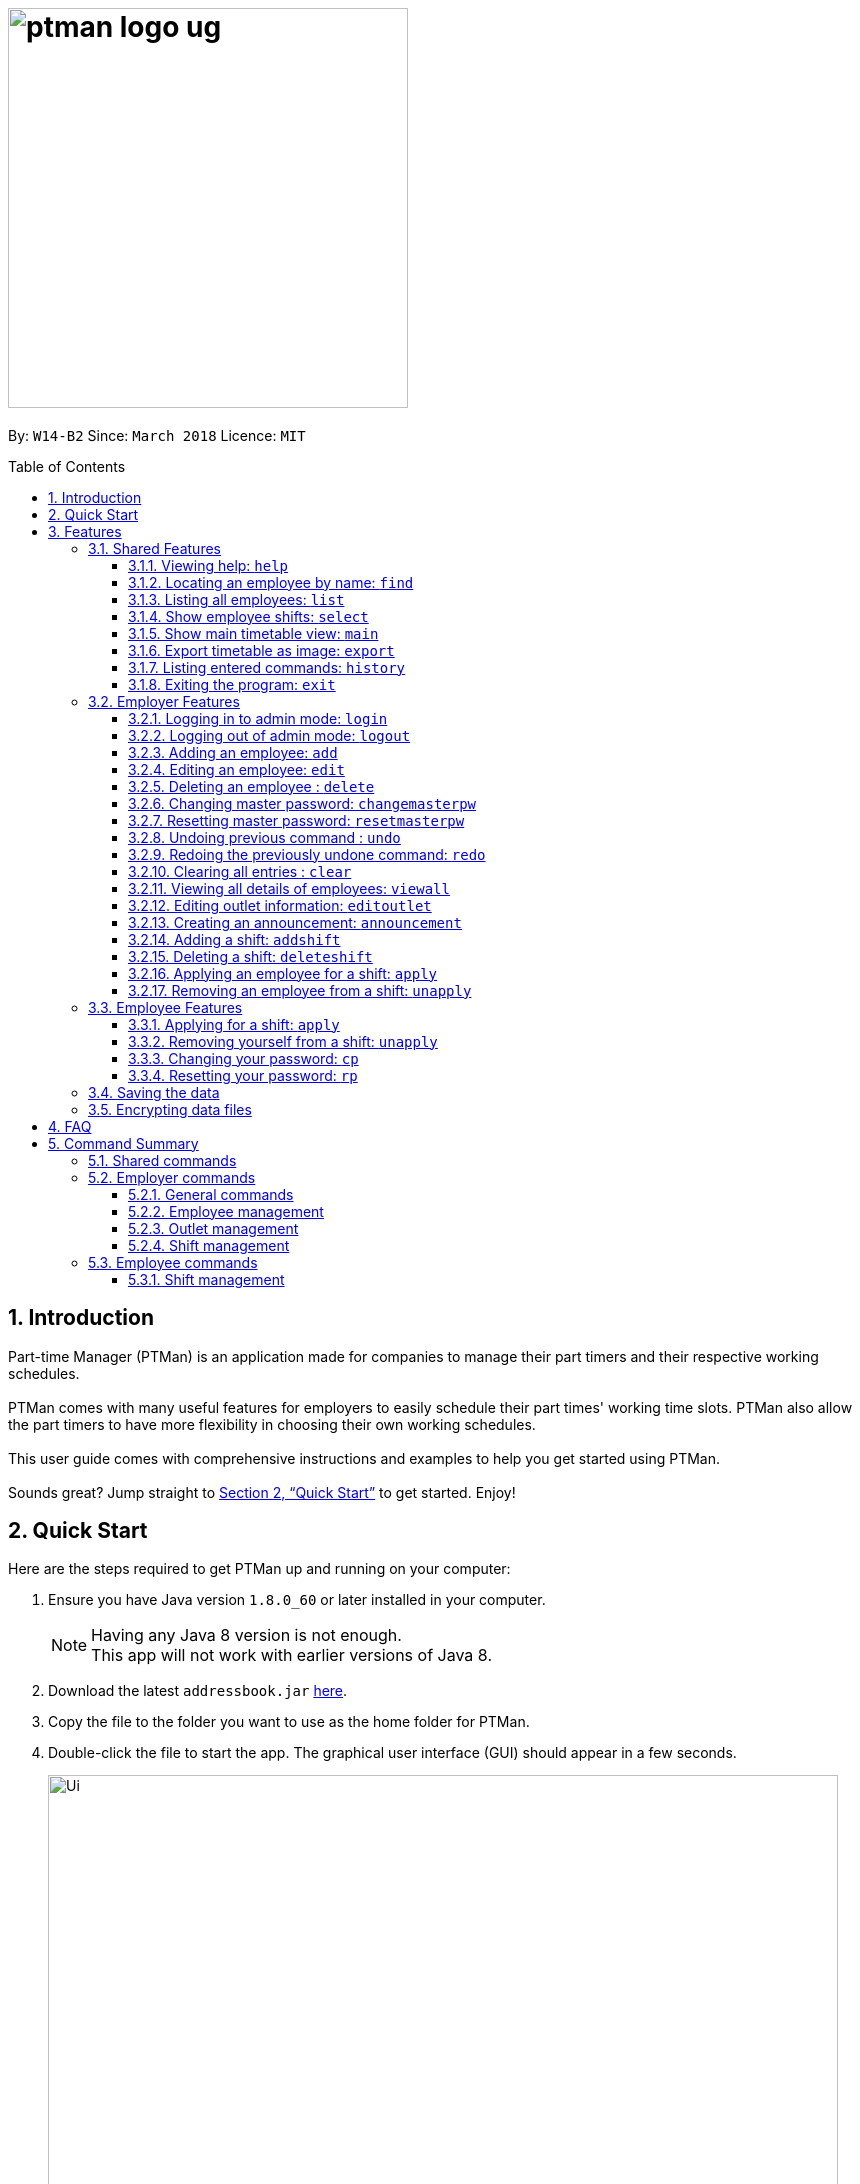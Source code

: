 = image:ptman_logo_ug.png[width="400"]
:toc:
:toclevels: 3
:toc-title: Table of Contents
:toc-placement: preamble
:sectnums:
:imagesDir: images
:stylesDir: stylesheets
:xrefstyle: full
:experimental:
ifdef::env-github[]
:tip-caption: :bulb:
:note-caption: :information_source:
endif::[]
:repoURL: https://github.com/CS2103JAN2018-W14-B2/main

By: `W14-B2`      Since: `March 2018`      Licence: `MIT`

== Introduction

Part-time Manager (PTMan) is an application made for companies to manage their part timers and their respective working schedules. +
 +
PTMan comes with many useful features for employers to easily schedule their part times' working time slots. PTMan also allow the part timers to have more flexibility in choosing their own working schedules. +
 +
This user guide comes with comprehensive instructions and examples to help you get started using PTMan. +
 +
Sounds great? Jump straight to <<Quick Start>> to get started. Enjoy!

== Quick Start

Here are the steps required to get PTMan up and running on your computer:

.  Ensure you have Java version `1.8.0_60` or later installed in your computer.
+
[NOTE]
Having any Java 8 version is not enough. +
This app will not work with earlier versions of Java 8.
+
.  Download the latest `addressbook.jar` link:{repoURL}/releases[here].
.  Copy the file to the folder you want to use as the home folder for PTMan.
.  Double-click the file to start the app. The graphical user interface (GUI) should appear in a few seconds.
+
image::Ui.png[width="790"]
_Figure 1._ Successful start up window +
 +
.  Type a command in the command box and press kbd:[Enter] to execute it. +
e.g. typing *`help`* and pressing kbd:[Enter] will open the help windo

6a. If you are an employer, you are required to login to admin mode to use all employer features +
by typing: `login` `pw/AdminPassword`

[CAUTION]
Admin default password is DEFAULT1. +
Remember to change your admin password.  +
Refer to <<Changing master password: `changemasterpw`>> command



6b. If you are an employee, you should expect your name to be added in PTMan. +
Find your name by typing: `find` `YOURNAME` +
Refer to <<Locating an employee by name: `find`>>


**Refer to <<Features>> for more details of each command.**

[[Features]]
== Features

In this section, we will be introducing you to the various features of PTMan, and their respective  commands.
Our features would be split into 3 sub-sections, <<Shared Features>>, <<Employer Features>>, and <<Employee Features>>. +
Take note that for this user guide, our commands will follow the format as stated in Command Format below.

====
*Command Format*

* Words in `UPPER_CASE` are the parameters to be supplied by the user. +
e.g. In `add n/NAME`, `NAME` is a parameter which can be used as `add n/John Doe`.
* Items in square brackets are optional. +
e.g `n/NAME [t/TAG]` can be used as `n/John Doe t/friend` or as `n/John Doe`.
* Items with `…`​ after them can be used multiple times, or none at all. +
e.g. `[t/TAG]...` can be used as `{nbsp}` (i.e. 0 times), `t/friend`, `t/friend t/family` etc.
* Parameters can be in any order. +
e.g. if the command specifies `n/NAME p/PHONE_NUMBER`, `p/PHONE_NUMBER n/NAME` is also acceptable.
* For your convenience, many commands have an alias. +
eg. `list` and `l` will both show a list of all employees in PTMan.
====

=== Shared Features
These commands can be executed by both employees and employers.

==== Viewing help: `help`

Displays the help window. +
*Format:* `help`

==== Locating an employee by name: `find`

Finds employees whose names contain any of the given keywords. +
*Format:* `find KEYWORD [MORE_KEYWORDS]` +
*Shorthand:* `f KEYWORD [MORE_KEYWORDS]`

****
* The search is case insensitive. e.g `hans` will match `Hans`
* The order of the keywords does not matter. e.g. `Hans Bo` will match `Bo Hans`
* Only the name is searched.
* Only full words will be matched e.g. `Han` will not match `Hans`
* Employees matching at least one keyword will be returned (i.e. `OR` search). e.g. `Hans Bo` will return `Hans Gruber`, `Bo Yang`
****

Examples:

* `find John` +
Returns `john` and `John Doe`.
* `find Betsy Tim John` +
Returns any employee having names `Betsy`, `Tim`, or `John`.

==== Listing all employees: `list`

Shows a list of all employees in PTMan. +

*Format:* `list` +
*Shorthand:* `l`

==== Show employee shifts: `select`

Displays the shifts of the selected employee on the timetable view. +

*Format:* `select INDEX` +
*Shorthand:* `s INDEX`

Examples:

* `list` +
`select 2` +
Selects the 2nd employee in PTMan and displays his/her shifts in the timetable view.
* `find Betsy` +
`select 1` +
Selects the 1st employee in the results of the `find` command and displays his/her shifts in the timetable view.

==== Show main timetable view: `main`

Displays the main timetable view (of the current week). Useful for users to navigate back to main timetable view
after using the `select` command. +

*Format:* `main`

==== Export timetable as image: `export`

Exports the current timetable displayed as an image and saves it locally. +

*Format:* `export` +
*Shorthand:* `exp`

Examples:

* `export` +
Exports the current timetable in PTMan.
* `select 1` +
`export` +
Exports the timetable with the shifts of the 1st employee in PTMan.

==== Listing entered commands: `history`

Lists all the commands that you have entered in reverse chronological order. +

*Format:* `history` +
*Shorthand:* `h`

[NOTE]
====
Pressing the kbd:[&uarr;] and kbd:[&darr;] arrows will display the previous and next input respectively in the command box.
====

==== Exiting the program: `exit`

Exits the app. +

*Format:* `exit`

=== Employer Features
If you are an employer, you are able to access these commands in addition to the shared commands.
These commands require logging in to admin mode as shown in <<Logging in to admin mode: `login`>>.

==== Logging in to admin mode: `login`
Logs in to admin mode, allowing you to use all the employer features.

*Format:* `login pw/AdminPassword`

[CAUTION]
For security purposes, do remember to log out after you are done. +
Refer to <<Logging out of admin mode: `logout`>> for more information.

==== Logging out of admin mode: `logout`
Logs out of admin mode, preventing the use of employer features.

*Format:* `logout`

==== Adding an employee: `add`

Adds an employee to PTMan. +

*Format:* `add n/NAME p/PHONE_NUMBER e/EMAIL a/ADDRESS s/SALARY [t/TAG]...` +
*Shorthand:* `a n/NAME p/PHONE_NUMBER e/EMAIL a/ADDRESS s/SALARY [t/TAG]...`

[TIP]
An employee can have any number of tags (including 0)

Examples:

* `add n/John Doe p/98765432 e/johnd@example.com a/John street, block 123, #01-01 s/0 pw/DEFAULT1`  +
Adds an employee named `John Doe` with phone number `98765432`, address `John street, block 123, #01-01`, and salary earned so far $`0`.
* `add n/Betsy Crowe e/betsycrowe@example.com a/Newgate Prison p/1234567 s/100  pw/DEFAULT1`  +
Adds an employee named `Betsy Crowe` with email `betsycrowe@example.com`, address `Newgate Prison`, phone number `1234567`, and salary earned so far $`100`.


==== Editing an employee: `edit`

Edits an existing employee in PTMan. +

*Format:* `edit INDEX [n/NAME] [p/PHONE] [e/EMAIL] [a/ADDRESS] [s/SALARY] [t/TAG]...` +
*Shorthand:* `e INDEX [n/NAME] [p/PHONE] [e/EMAIL] [a/ADDRESS] [s/SALARY] [t/TAG]...`

[NOTE]
An employee's password can only be edited by the employee. +

****
* Edits the employee at the specified `INDEX`. The index refers to the index number shown in the last employee listing. The index *must be a positive integer* 1, 2, 3, ...
* At least one of the optional fields must be provided.
* Existing values will be updated to the input values.
* When editing tags, the existing tags of the employee will be removed i.e adding of tags is not cumulative.
* You can remove all the employee's tags by typing `t/` without specifying any tags after it.
****

Examples:

* `edit 1 p/91234567 e/johndoe@example.com` +
Edits the phone number and email address of the 1st employee to be `91234567` and `johndoe@example.com` respectively.
* `edit 2 n/Betsy Crower t/` +
Edits the name of the 2nd employee to be `Betsy Crower` and clears all existing tags.



==== Deleting an employee : `delete`

Deletes the specified employee from PTMan. +

*Format:* `delete INDEX` +
*Shorthand:* `d INDEX`

****
* The employee will be deleted at the specified INDEX.
* The INDEX refers to the index number shown in the most recent listing.
* The INDEX *must be a positive integer* 1, 2, 3, ...
****

Examples:

* `list` +
`delete 2` +
Deletes the 2nd employee in PTMan.
* `find Betsy` +
`delete 1` +
Deletes the 1st employee in the results of the `find` command.

==== Changing master password: `changemasterpw`
You should be given a default password when your entry is created by your employer.
For security purposes, you are required to change your password the moment your account is created. +

*Format:* `changemasterpw pw/CURRENT_PASSWORD pw/NEW_PASSWORD pw/CONFIRM_NEW_PASSWORD` +
*Shorthand:* `cmp`
[NOTE]
The password should be at least 8 characters long.

==== Resetting master password: `resetmasterpw`

Resets the password for your admin login. +

*Format:* `resetmasterpw` +
*Shorthand:* `rmp`

Examples:

* `rmp` +

[NOTE]
The temporary password will be sent to your outlet email.

// tag::undoredo[]
==== Undoing previous command : `undo`

Restores PTMan to the state before the previous _undoable_ command was executed. +

*Format:* `undo` +
*Shorthand:* `u`

[NOTE]
====
Undoable commands: Commands that modify PTMan's data (`add`, `delete`, `edit`, `clear`, `addshift`, `deleteshift`, `apply` and `unapply`).
====

Examples:

* `delete 1` +
`undo` (reverses the `delete 1` command) +

* `list` +
`undo` +
The `undo` command fails as there are no undoable commands executed previously.

* `delete 1` +
`clear` +
`undo` (reverses the `clear` command) +
`undo` (reverses the `delete 1` command) +

==== Redoing the previously undone command: `redo`

Reverses the most recent `undo` command. +

*Format:* `redo` +
*Shorthand:* `r`

Examples:

* `delete 1` +
`undo` (reverses the `delete 1` command) +
`redo` (reapplies the `delete 1` command) +

* `delete 1` +
`redo` +
The `redo` command fails as there are no `undo` commands executed previously.

* `delete 1 pw/ADMIN_PASSWORD` +
`clear` +
`undo` (reverses the `clear` command) +
`undo` (reverses the `delete 1` command) +
`redo` (reapplies the `delete 1` command) +
`redo` (reapplies the `clear` command) +
// end::undoredo[]

==== Clearing all entries : `clear`

Clears all shifts and employees from PTMan. +

*Format:* `clear` +
*Shorthand:* `c`

==== Viewing all details of employees: `viewall`
Displays all the details of the employees. These include their addresses and phone numbers. +

*Format:* `viewall`

==== Editing outlet information: `editoutlet`
Edits the outlet information. +

*Format:* `editoutlet n/NAME h/OPERATING_HOURS c/CONTACT_NUMBER e/EMAIL`  +
*Shorthand:* `eo`

[CAUTION]
Ensure email is valid for reset master password command +
to send you a reset password email.

[NOTE]
====
`OperatingHours` in HHMM-HHMM format. +
For example, `h/0900-2200` +
====

==== Creating an announcement: `announcement`
Sets an announcement for the outlet. +

*Format:* `announcement ANNOUNCEMENT_MESSAGE` +

==== Adding a shift: `addshift`
Adds a shift to the timetable to indicate that you require employees at that period. +

*Format:* `addshift d/DATE ts/START_TIME te/END_TIME c/EMPLOYEE_CAPACITY` +
*Shorthand:* `as`

[NOTE]
====
`DATE` should be in DD-MM-YY format. +
`START_TIME` and `END_TIME` are in HHMM format. +
`CAPACITY` should be a positive integer.
====

==== Deleting a shift: `deleteshift`
Deletes a shift from the timetable.

*Format:* `deleteshift SHIFT_INDEX` +
*Shorthand:* `ds`

==== Applying an employee for a shift: `apply`
Applies an employee for a shift. +

*Format:* `apply EMPLOYEE_INDEX SHIFT_INDEX` +
*Shorthand:* `ap`

Examples:

* If the employee's index in the employee list is `2` and you want to apply them for shift `1`: `apply 2 1`
* If the employee's index in the employee list is `6` and you want to apply them shift `5`: `apply 6 5`

[NOTE]
If you have accidentally applied the employee for the wrong shift, you may use the `unapply` command. +
Refer to <<Removing an employee from a shift: `unapply`>> for more information.

==== Removing an employee from a shift: `unapply`
Removes an employee from a shift. +

*Format:* `unapply EMPLOYEE_INDEX SHIFT_INDEX` +
*Shorthand:* `uap`

=== Employee Features
If you are an employee, you are able to access these commands in addition to the shared commands.
These employee commands require the use of your employee password.

==== Applying for a shift: `apply`
Applies for a shift. +

*Format:* `apply EMPLOYEE_INDEX SHIFT_INDEX pw/PASSWORD` +
*Shorthand:* `ap`

Examples:

* If your index in the employee list is `2` and you want to apply for shift `1`: `apply 2 1 pw/YOUR_PASSWORD`
* If your index in the employee list is `6` and you want to apply for shift `5`: `apply 6 5 pw/YOUR_PASSWORD`

[NOTE]
If you have accidentally applied for the wrong shift, you may use the `unapply` command. +
Refer to <<Removing yourself from a shift: `unapply`>> for more information.

==== Removing yourself from a shift: `unapply`
Removes youreself from a shift. +

*Format:* `unapply EMPLOYEE_INDEX SHIFT_INDEX pw/PASSWORD` +
*Shorthand:* `uap`

==== Changing your password: `cp`
You should be given a default password when your entry is created by your employer.
For security purposes, you are required to change your password the moment your account is created. +

*Format:* `cp INDEX pw/CURRENT_PASSWORD pw/NEW_PASSWORD pw/CONFIRM_NEW_PASSWORD`

****
* The password will change for employee at the specified INDEX.
* The INDEX refers to the index number shown in the most recent listing.
* The INDEX *must be a positive integer* 1, 2, 3, ...
****

==== Resetting your password: `rp`

Resets your employee password. This sends a temporary password to your email which you may use to change your password. +

*Format:* `rp INDEX` +

****
* The password will reset for employee at the specified INDEX.
* The INDEX refers to the index number shown in the most recent listing.
* The INDEX *must be a positive integer* 1, 2, 3, ...
****

Examples:

* `list` +
`rp 2` +
Reset password for the 2nd employee in PTMan.
* `find Betsy` +
`rp 1` +
Reset password for the 1st employee in the results of the `find` command.

[NOTE]
The temporary password will be sent to the email address that you entered in PTMan.

=== Saving the data

PTMan's data is saved in the hard disk automatically after any command that changes the data. +
There is no need to save manually.

// tag::dataencryption[]
=== Encrypting data files

PTMan's data saved in the hard disk is encrypted automatically after any command that changes the data.
Data is also decrypted when reading from local files. There is no need to encrypt and decrypt manually.

// end::dataencryption[]



== FAQ

*Q*: How do I transfer my data to another computer? +
*A*: Install the app in the other computer and overwrite the empty data file it creates with the file that contains the data of your previous PTMan folder.

== Command Summary

=== Shared commands

* *Find*: `find KEYWORD [MORE_KEYWORDS]` +
e.g. `find James Jake`
* *List*: `list`
* *Help*: `help`
* *Select*: `select INDEX` +
e.g.`select 2`
* *History*: `history`

=== Employer commands

==== General commands
* *Undo*: `undo`
* *Redo*: `redo`

==== Employee management
* *Add*: `add n/NAME p/PHONE_NUMBER e/EMAIL a/ADDRESS s/SALARY pw/AdminPassword t/TAG...` +
e.g. `add n/James Ho p/22224444 e/jamesho@example.com a/123, Clementi Rd, 1234665 s/0 t/friend t/colleague`
* *Clear*: `clear`
* *Delete*: `delete INDEX` +
e.g. `delete 3`
* *Edit*: `edit INDEX n/NAME p/PHONE_NUMBER e/EMAIL a/ADDRESS s/SALARY t/TAG...` +
e.g. `edit 2 n/James Lee e/jameslee@example.com`

==== Outlet management
* *Edit outlet information:* `editoutlet n/NAME h/OPERATING_HOURS c/CONTACT_NUMBER e/EMAIL` +
e.g. `editoutlet n/AwesomeFood`

* *Create announcement:* `announcement ANNOUNCEMENT_MESSAGE` +
e.g. `announcement This is a new announcement!`

* *Change master password:* `cmp` `pw/CURRENT_PASSWORD pw/NEW_PASSWORD pw/CONFIRM_NEW_PASSWORD` +

==== Shift management
* *Add shift*: `addshift d/DATE ts/TIME_START te/TIME_END c/CAPACITY`
* *Delete shift*: `deleteshift SHIFT_INDEX`
* *Apply*: `apply EMPLOYEE_INDEX SHIFT_INDEX`
* *Unapply*: `unapply EMPLOYEE_INDEX SHIFT_INDEX`

=== Employee commands

==== Shift management
* *Apply*: `apply EMPLOYEE_INDEX SHIFT_INDEX pw/PASSWORD`
* *Unapply*: `unapply EMPLOYEE_INDEX SHIFT_INDEX pw/PASSWORD`


